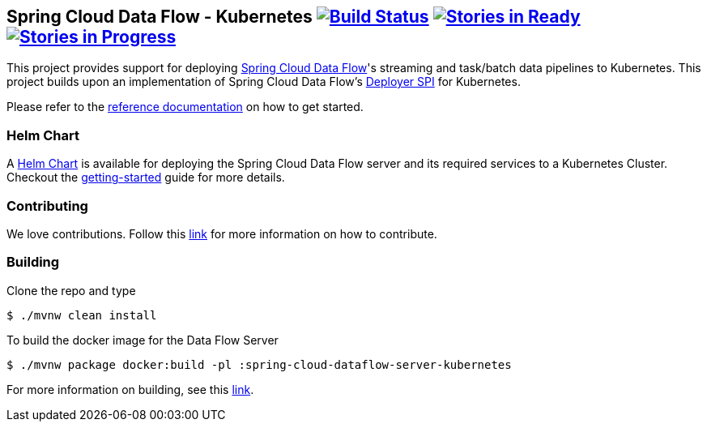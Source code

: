 == Spring Cloud Data Flow - Kubernetes image:https://build.spring.io/plugins/servlet/wittified/build-status/SCD-K8S19B15X[Build Status, link=https://build.spring.io/browse/SCD-K8S19B15X] image:https://badge.waffle.io/spring-cloud/spring-cloud-dataflow-server-kubernetes.svg?label=ready&title=Ready[Stories in Ready, link=http://waffle.io/spring-cloud/spring-cloud-dataflow-server-kubernetes] image:https://badge.waffle.io/spring-cloud/spring-cloud-dataflow-server-kubernetes.svg?label=In%20Progress&title=In%20Progress[Stories in Progress, link=http://waffle.io/spring-cloud/spring-cloud-dataflow-server-kubernetes]

This project provides support for deploying https://github.com/spring-cloud/spring-cloud-dataflow[Spring Cloud Data Flow]'s streaming and task/batch data pipelines to Kubernetes. This project builds upon an implementation of Spring Cloud Data Flow’s https://github.com/spring-cloud/spring-cloud-deployer[Deployer SPI] for Kubernetes.

Please refer to the http://docs.spring.io/spring-cloud-dataflow-server-kubernetes/docs/current-SNAPSHOT/reference/htmlsingle/#_deploying_streams_on_kubernetes[reference documentation] on how to get started.

=== Helm Chart

A https://hub.kubeapps.com/charts/incubator/spring-cloud-data-flow[Helm Chart] is available for deploying
the Spring Cloud Data Flow server and its required services to a Kubernetes Cluster. Checkout the https://docs.spring.io/spring-cloud-dataflow-server-kubernetes/docs/current/reference/htmlsingle/#_helm_installation[getting-started] guide for more details.

=== Contributing

We love contributions. Follow this https://github.com/spring-cloud/spring-cloud-dataflow/blob/master/spring-cloud-dataflow-docs/src/main/asciidoc/appendix-contributing.adoc[link] for more information on how to contribute.

=== Building

Clone the repo and type 

----
$ ./mvnw clean install 
----

To build the docker image for the Data Flow Server

----
$ ./mvnw package docker:build -pl :spring-cloud-dataflow-server-kubernetes
----

For more information on building, see this https://github.com/spring-cloud/spring-cloud-dataflow/blob/master/spring-cloud-dataflow-docs/src/main/asciidoc/appendix-building.adoc[link].
